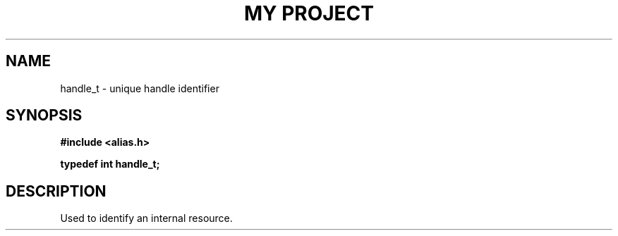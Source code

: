 .TH "MY PROJECT" "3"
.SH NAME
handle_t \- unique handle identifier
.SH SYNOPSIS
.nf
.B #include <alias.h>
.PP
.BI "typedef int handle_t;"
.fi
.SH DESCRIPTION
Used to identify an internal resource.